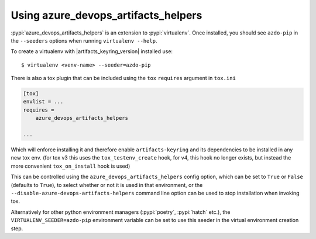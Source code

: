 Using azure_devops_artifacts_helpers
====================================


:pypi:`azure_devops_artifacts_helpers` is an extension to :pypi:`virtualenv`. Once installed, you should see ``azdo-pip``
in the ``--seeders`` options when running ``virtualenv --help``.

To create a virtualenv with |artifacts_keyring_version| installed use::

    $ virtualenv <venv-name> --seeder=azdo-pip

There is also a tox plugin that can be included using the ``tox`` ``requires`` argument in ``tox.ini``

.. code-block:: ini

    [tox]
    envlist = ...
    requires =
        azure_devops_artifacts_helpers

    ...

Which will enforce installing it and therefore enable ``artifacts-keyring`` and its dependencies to be installed in any new tox env.
(for tox v3 this uses the ``tox_testenv_create`` hook, for v4, this hook no longer exists, but instead the more convenient ``tox_on_install`` hook is used)

This can be controlled using the ``azure_devops_artifacts_helpers`` config option, which can be set to ``True`` or ``False`` (defaults to ``True``),
to select whether or not it is used in that environment, or the ``--disable-azure-devops-artifacts-helpers`` command line option can be used to stop installation when invoking tox.


Alternatively for other python environment managers (:pypi:`poetry`, :pypi:`hatch` etc.), the ``VIRTUALENV_SEEDER=azdo-pip``
environment variable can be set to use this seeder in the virtual environment creation step.
